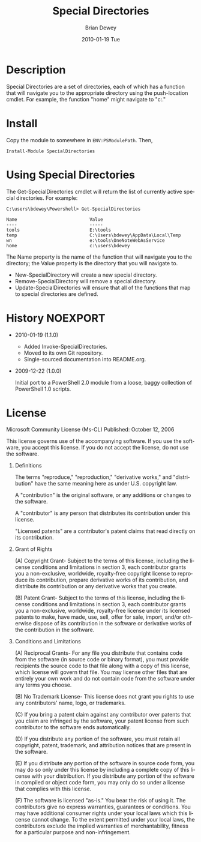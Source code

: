 #+TITLE:     Special Directories
#+AUTHOR:    Brian Dewey
#+EMAIL:     bdewey@gmail.com
#+DATE:      2010-01-19 Tue
#+DESCRIPTION: 
#+KEYWORDS: 
#+LANGUAGE:  en
#+OPTIONS:   H:3 num:t toc:nil \n:nil @:t ::t |:t ^:t -:t f:t *:t <:t
#+OPTIONS:   TeX:t LaTeX:nil skip:nil d:nil todo:t pri:nil tags:not-in-toc
#+EXPORT_SELECT_TAGS: export
#+EXPORT_EXCLUDE_TAGS: noexport
#+LINK_UP:   
#+LINK_HOME: 

* Description

Special Directories are a set of directories, each of which has a
function that will navigate you to the appropriate directory using the
push-location cmdlet. For example, the function "home" might navigate
to "c:\users\bdewey."

* Install

Copy the module to somewhere in =ENV:PSModulePath=. Then,

: Install-Module SpecialDirectories

* Using Special Directories

The Get-SpecialDirectories cmdlet will return the list of currently
active special directories. For example:

#+BEGIN_EXAMPLE
C:\users\bdewey\Powershell> Get-SpecialDirectories

Name                           Value
----                           -----
tools                          E:\tools
temp                           C:\Users\bdewey\AppData\Local\Temp
wn                             e:\tools\OneNoteWebAsService
home                           c:\users\bdewey
#+END_EXAMPLE

The Name property is the name of the function that will navigate you
to the directory; the Value property is the directory that you will
navigate to.

- New-SpecialDirectory will create a new special directory.
- Remove-SpecialDirectory will remove a special directory.
- Update-SpecialDirectories will ensure that all of the functions that
  map to special directories are defined.

* History                                              :NOEXPORT:

- 2010-01-19 (1.1.0)

  - Added Invoke-SpecialDirectories.
  - Moved to its own Git repository.
  - Single-sourced documentation into README.org.

- 2009-12-22 (1.0.0)
  
  Initial port to a PowerShell 2.0 module from a loose, baggy
  collection of PowerShell 1.0 scripts.

* License

Microsoft Community License (Ms-CL)
Published: October 12, 2006

   This license governs  use of the  accompanying software. If you use
   the  software, you accept this  license. If you  do  not accept the
   license, do not use the software.

1. Definitions

   The terms "reproduce,"    "reproduction," "derivative works,"   and
   "distribution" have  the same meaning here  as under U.S. copyright
   law.

   A  "contribution" is the  original  software, or  any additions  or
   changes to the software.

   A "contributor"  is any  person  that distributes  its contribution
   under this license.

   "Licensed  patents" are  a contributor's  patent  claims that  read
   directly on its contribution.

2. Grant of Rights

   (A) Copyright   Grant-  Subject to  the   terms  of  this  license,
   including the license conditions and limitations in section 3, each
   contributor grants   you a  non-exclusive,  worldwide, royalty-free
   copyright license to reproduce its contribution, prepare derivative
   works of its  contribution, and distribute  its contribution or any
   derivative works that you create.

   (B) Patent Grant-  Subject to the terms  of this license, including
   the   license   conditions and   limitations   in  section  3, each
   contributor grants you   a non-exclusive, worldwide,   royalty-free
   license under its licensed  patents to make,  have made, use, sell,
   offer   for   sale,  import,  and/or   otherwise   dispose  of  its
   contribution   in  the  software   or   derivative  works  of   the
   contribution in the software.

3. Conditions and Limitations

   (A) Reciprocal  Grants- For any  file you distribute  that contains
   code from the software (in source code  or binary format), you must
   provide recipients the source code  to that file  along with a copy
   of this  license,  which license  will  govern that  file.  You may
   license other  files that are  entirely  your own  work and  do not
   contain code from the software under any terms you choose.

   (B) No Trademark License- This license does not grant you rights to
   use any contributors' name, logo, or trademarks.

   (C)  If you  bring  a patent claim    against any contributor  over
   patents that you claim  are infringed by  the software, your patent
   license from such contributor to the software ends automatically.

   (D) If you distribute any portion of the  software, you must retain
   all copyright, patent, trademark,  and attribution notices that are
   present in the software.

   (E) If  you distribute any  portion of the  software in source code
   form, you may do so only under this license by including a complete
   copy of this license with your  distribution. If you distribute any
   portion  of the software in  compiled or object  code form, you may
   only do so under a license that complies with this license.

   (F) The  software is licensed  "as-is." You bear  the risk of using
   it.  The contributors  give no  express  warranties, guarantees  or
   conditions. You   may have additional  consumer  rights  under your
   local laws   which  this license  cannot   change. To   the  extent
   permitted under  your local  laws,   the contributors  exclude  the
   implied warranties of   merchantability, fitness for  a  particular
   purpose and non-infringement.



